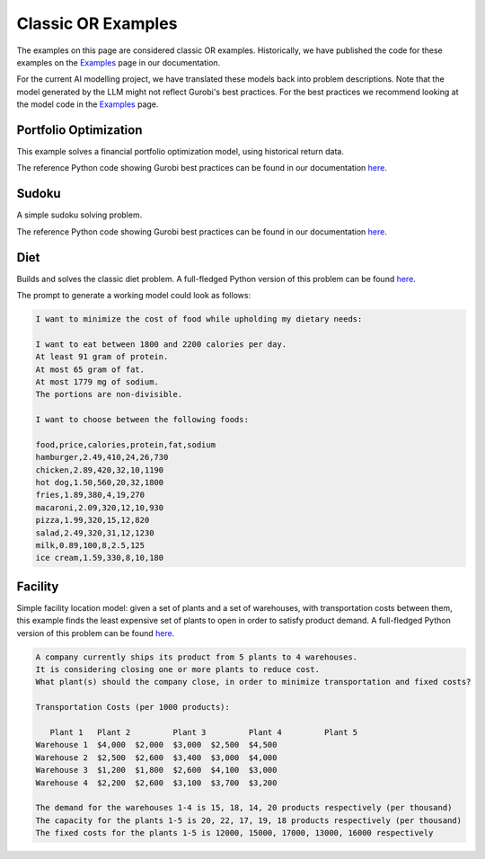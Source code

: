 Classic OR Examples
===================

The examples on this page are considered classic OR examples. Historically, we have published the code for these
examples on the `Examples <https://docs.gurobi.com/projects/examples/en/current/exampleview.html>`__ page in our
documentation.

For the current AI modelling project, we have translated these models back into problem descriptions. Note that
the model generated by the LLM might not reflect Gurobi's best practices. For the best practices we recommend
looking at the model code in the `Examples <https://docs.gurobi.com/projects/examples/en/current/exampleview.html>`__
page.


.. _portfolio:

Portfolio Optimization
----------------------

This example solves a financial portfolio optimization model, using historical return data.

The reference Python code showing Gurobi best practices can be found in our documentation
`here <https://docs.gurobi.com/projects/examples/en/current/examples/python/portfolio.html>`__.

.. image:: images/classic_portfolio.png
   :alt: Portfolio Optimization
   :align: center

.. tabs::

   .. tab:: Prompt

      .. literalinclude:: content/classic_portfolio.txt
         :language: text

   .. tab:: Data

      .. literalinclude:: content/classic_portfolio.csv
         :language: text

   .. tab:: Example generated model

      .. literalinclude:: content/classic_portfolio.py
         :language: python

Sudoku
------

A simple sudoku solving problem.

The reference Python code showing Gurobi best practices can be found in our documentation
`here <https://docs.gurobi.com/projects/examples/en/current/examples/python/sudoku.html>`__.

.. image:: images/classic_sudoku.png
   :alt: Sudoku
   :align: center

.. tabs::

   .. tab:: Prompt

      .. literalinclude:: content/classic_sudoku.txt
         :language: text

   .. tab:: Example generated model

      .. literalinclude:: content/classic_sudoku.py
         :language: python

Diet
------------

Builds and solves the classic diet problem. A full-fledged Python version of this problem can be found `here <https://docs.gurobi.com/projects/examples/en/current/examples/python/diet.html>`__.

The prompt to generate a working model could look as follows:

.. code-block:: console

   I want to minimize the cost of food while upholding my dietary needs:

   I want to eat between 1800 and 2200 calories per day.
   At least 91 gram of protein.
   At most 65 gram of fat.
   At most 1779 mg of sodium.
   The portions are non-divisible.

   I want to choose between the following foods:

   food,price,calories,protein,fat,sodium
   hamburger,2.49,410,24,26,730
   chicken,2.89,420,32,10,1190
   hot dog,1.50,560,20,32,1800
   fries,1.89,380,4,19,270
   macaroni,2.09,320,12,10,930
   pizza,1.99,320,15,12,820
   salad,2.49,320,31,12,1230
   milk,0.89,100,8,2.5,125
   ice cream,1.59,330,8,10,180


Facility
----------------

Simple facility location model: given a set of plants and a set of warehouses, with transportation costs between them,
this example finds the least expensive set of plants to open in order to satisfy product demand.
A full-fledged Python version of this problem can be found `here <https://docs.gurobi.com/projects/examples/en/current/examples/python/facility.html>`__.

.. code-block:: console

   A company currently ships its product from 5 plants to 4 warehouses.
   It is considering closing one or more plants to reduce cost.
   What plant(s) should the company close, in order to minimize transportation and fixed costs?

   Transportation Costs (per 1000 products):

      Plant 1 	Plant 2 	Plant 3 	Plant 4 	Plant 5
   Warehouse 1 	$4,000 	$2,000 	$3,000 	$2,500 	$4,500
   Warehouse 2 	$2,500 	$2,600 	$3,400 	$3,000 	$4,000
   Warehouse 3 	$1,200 	$1,800 	$2,600 	$4,100 	$3,000
   Warehouse 4 	$2,200 	$2,600 	$3,100 	$3,700 	$3,200

   The demand for the warehouses 1-4 is 15, 18, 14, 20 products respectively (per thousand)
   The capacity for the plants 1-5 is 20, 22, 17, 19, 18 products respectively (per thousand)
   The fixed costs for the plants 1-5 is 12000, 15000, 17000, 13000, 16000 respectively
